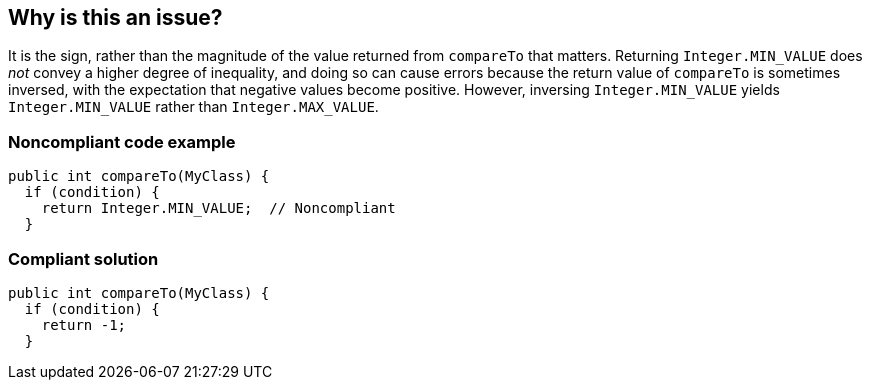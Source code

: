 == Why is this an issue?

It is the sign, rather than the magnitude of the value returned from ``++compareTo++`` that matters. Returning ``++Integer.MIN_VALUE++`` does _not_ convey a higher degree of inequality, and doing so can cause errors because the return value of ``++compareTo++`` is sometimes inversed, with the expectation that negative values become positive. However, inversing ``++Integer.MIN_VALUE++`` yields ``++Integer.MIN_VALUE++`` rather than ``++Integer.MAX_VALUE++``.


=== Noncompliant code example

[source,java]
----
public int compareTo(MyClass) {
  if (condition) {
    return Integer.MIN_VALUE;  // Noncompliant
  }
----


=== Compliant solution

[source,java]
----
public int compareTo(MyClass) {
  if (condition) {
    return -1;
  }
----

ifdef::env-github,rspecator-view[]

'''
== Implementation Specification
(visible only on this page)

=== Message

Simply return -1.


endif::env-github,rspecator-view[]
